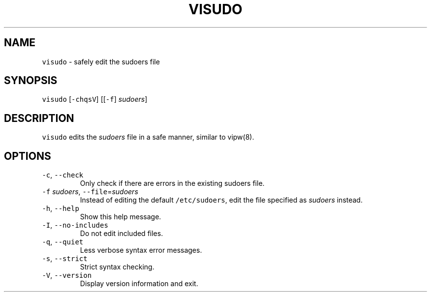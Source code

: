 .\" Automatically generated by Pandoc 3.1.1
.\"
.\" Define V font for inline verbatim, using C font in formats
.\" that render this, and otherwise B font.
.ie "\f[CB]x\f[]"x" \{\
. ftr V B
. ftr VI BI
. ftr VB B
. ftr VBI BI
.\}
.el \{\
. ftr V CR
. ftr VI CI
. ftr VB CB
. ftr VBI CBI
.\}
.TH "VISUDO" "8" "August 8, 2023" "sudo-rs 0.2.0-dev.20230711" ""
.hy
.SH NAME
.PP
\f[V]visudo\f[R] - safely edit the sudoers file
.SH SYNOPSIS
.PP
\f[V]visudo\f[R] [\f[V]-chqsV\f[R]] [[\f[V]-f\f[R]] \f[I]sudoers\f[R]]
.SH DESCRIPTION
.PP
\f[V]visudo\f[R] edits the \f[I]sudoers\f[R] file in a safe manner,
similar to vipw(8).
.SH OPTIONS
.TP
\f[V]-c\f[R], \f[V]--check\f[R]
Only check if there are errors in the existing sudoers file.
.TP
\f[V]-f\f[R] \f[I]sudoers\f[R], \f[V]--file\f[R]=\f[I]sudoers\f[R]
Instead of editing the default \f[V]/etc/sudoers\f[R], edit the file
specified as \f[I]sudoers\f[R] instead.
.TP
\f[V]-h\f[R], \f[V]--help\f[R]
Show this help message.
.TP
\f[V]-I\f[R], \f[V]--no-includes\f[R]
Do not edit included files.
.TP
\f[V]-q\f[R], \f[V]--quiet\f[R]
Less verbose syntax error messages.
.TP
\f[V]-s\f[R], \f[V]--strict\f[R]
Strict syntax checking.
.TP
\f[V]-V\f[R], \f[V]--version\f[R]
Display version information and exit.
